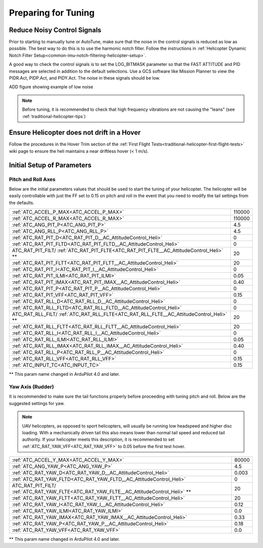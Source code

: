 .. _traditional-helicopter-tuning-preparing:

====================
Preparing for Tuning
====================

Reduce Noisy Control Signals
============================

Prior to starting to manually tune or AutoTune, make sure that the noise in the control signals is reduced as low as possible.  The best way to do this is to use the harmonic notch filter.  Follow the instructions in :ref:`Helicopter Dynamic Notch Filter Setup<common-imu-notch-filtering-helicopter-setup>`.  

A good way to check the control signals is to set the LOG_BITMASK parameter so that the FAST ATTITUDE and PID messages are selected in addition to the default selections.  Use a GCS software like Mission Planner to view the PIDR.Act, PIDP.Act, and PIDY.Act.  The noise in these signals should be low.

ADD figure showing example of low noise 

.. Note::  Before tuning, it is recommended to check that high frequency vibrations are not causing the "leans" (see :ref:`traditional-helicopter-tips`)

Ensure Helicopter does not drift in a Hover 
===========================================

Follow the procedures in the Hover Trim section of the :ref:`First Flight Tests<traditional-helicopter-first-flight-tests>` wiki page to ensure the heli maintains a near driftless hover (< 1 m/s).
  

Initial Setup of Parameters
===========================
Pitch and Roll Axes
-------------------

Below are the initial parameters values that should be used to start the tuning
of your helicopter. The helicopter will be easily controllable with just the FF set to
0.15 on pitch and roll in the event that you need to modify the tail settings
from the defaults.  

+----------------------------------------------------------------------+---------+
| :ref:`ATC_ACCEL_P_MAX<ATC_ACCEL_P_MAX>`                              | 110000  |
+----------------------------------------------------------------------+---------+
| :ref:`ATC_ACCEL_R_MAX<ATC_ACCEL_R_MAX>`                              | 110000  |
+----------------------------------------------------------------------+---------+
| :ref:`ATC_ANG_PIT_P<ATC_ANG_PIT_P>`                                  | 4.5     |
+----------------------------------------------------------------------+---------+
| :ref:`ATC_ANG_RLL_P<ATC_ANG_RLL_P>`                                  | 4.5     |
+----------------------------------------------------------------------+---------+
| :ref:`ATC_RAT_PIT_D<ATC_RAT_PIT_D__AC_AttitudeControl_Heli>`         | 0       |
+----------------------------------------------------------------------+---------+
| :ref:`ATC_RAT_PIT_FLTD<ATC_RAT_PIT_FLTD__AC_AttitudeControl_Heli>`   | 0       |
+----------------------------------------------------------------------+---------+
| ATC_RAT_PIT_FILT/                                                    | 20      |
| :ref:`ATC_RAT_PIT_FLTE<ATC_RAT_PIT_FLTE__AC_AttitudeControl_Heli>` **|         |
+----------------------------------------------------------------------+---------+
| :ref:`ATC_RAT_PIT_FLTT<ATC_RAT_PIT_FLTT__AC_AttitudeControl_Heli>`   | 20      |
+----------------------------------------------------------------------+---------+
| :ref:`ATC_RAT_PIT_I<ATC_RAT_PIT_I__AC_AttitudeControl_Heli>`         | 0       |
+----------------------------------------------------------------------+---------+
| :ref:`ATC_RAT_PIT_ILMI<ATC_RAT_PIT_ILMI>`                            | 0.05    |
+----------------------------------------------------------------------+---------+
| :ref:`ATC_RAT_PIT_IMAX<ATC_RAT_PIT_IMAX__AC_AttitudeControl_Heli>`   | 0.40    |
+----------------------------------------------------------------------+---------+
| :ref:`ATC_RAT_PIT_P<ATC_RAT_PIT_P__AC_AttitudeControl_Heli>`         | 0       |
+----------------------------------------------------------------------+---------+
| :ref:`ATC_RAT_PIT_VFF<ATC_RAT_PIT_VFF>`                              | 0.15    |
+----------------------------------------------------------------------+---------+
| :ref:`ATC_RAT_RLL_D<ATC_RAT_RLL_D__AC_AttitudeControl_Heli>`         | 0       |
+----------------------------------------------------------------------+---------+
| :ref:`ATC_RAT_RLL_FLTD<ATC_RAT_RLL_FLTD__AC_AttitudeControl_Heli>`   | 0       |
+----------------------------------------------------------------------+---------+
| ATC_RAT_RLL_FILT/                                                    | 20      |
| :ref:`ATC_RAT_RLL_FLTE<ATC_RAT_RLL_FLTE__AC_AttitudeControl_Heli>` **|         |
+----------------------------------------------------------------------+---------+
| :ref:`ATC_RAT_RLL_FLTT<ATC_RAT_RLL_FLTT__AC_AttitudeControl_Heli>`   | 20      |
+----------------------------------------------------------------------+---------+
| :ref:`ATC_RAT_RLL_I<ATC_RAT_RLL_I__AC_AttitudeControl_Heli>`         | 0       |
+----------------------------------------------------------------------+---------+
| :ref:`ATC_RAT_RLL_ILMI<ATC_RAT_RLL_ILMI>`                            | 0.05    |
+----------------------------------------------------------------------+---------+
| :ref:`ATC_RAT_RLL_IMAX<ATC_RAT_RLL_IMAX__AC_AttitudeControl_Heli>`   | 0.40    |
+----------------------------------------------------------------------+---------+
| :ref:`ATC_RAT_RLL_P<ATC_RAT_RLL_P__AC_AttitudeControl_Heli>`         | 0       |
+----------------------------------------------------------------------+---------+
| :ref:`ATC_RAT_RLL_VFF<ATC_RAT_RLL_VFF>`                              | 0.15    |
+----------------------------------------------------------------------+---------+
| :ref:`ATC_INPUT_TC<ATC_INPUT_TC>`                                    | 0.15    |
+----------------------------------------------------------------------+---------+

** This param name changed in ArduPilot 4.0 and later.

Yaw Axis (Rudder)
-----------------

It is recommended to make sure the tail functions properly before proceeding
with tuning pitch and roll. Below are the suggested settings for yaw. 

.. Note::  UAV helicopters, as opposed to sport helicopters, will usually be running low headspeed and higher disc loading. With a mechanically driven tail this also means lower than normal tail speed and reduced tail authority. If your helicopter meets this description, it is recommended to set :ref:`ATC_RAT_YAW_VFF<ATC_RAT_YAW_VFF>` to 0.05 before the first test hover.

+----------------------------------------------------------------------+----------+
| :ref:`ATC_ACCEL_Y_MAX<ATC_ACCEL_Y_MAX>`                              | 80000    |
+----------------------------------------------------------------------+----------+
| :ref:`ATC_ANG_YAW_P<ATC_ANG_YAW_P>`                                  | 4.5      |
+----------------------------------------------------------------------+----------+
| :ref:`ATC_RAT_YAW_D<ATC_RAT_YAW_D__AC_AttitudeControl_Heli>`         | 0.003    |
+----------------------------------------------------------------------+----------+
| :ref:`ATC_RAT_YAW_FLTD<ATC_RAT_YAW_FLTD__AC_AttitudeControl_Heli>`   | 0        |
+----------------------------------------------------------------------+----------+
| ATC_RAT_PIT_FILT/                                                    | 20       |
| :ref:`ATC_RAT_YAW_FLTE<ATC_RAT_YAW_FLTE__AC_AttitudeControl_Heli>` **|          |
+----------------------------------------------------------------------+----------+
| :ref:`ATC_RAT_YAW_FLTT<ATC_RAT_YAW_FLTT__AC_AttitudeControl_Heli>`   | 20       |
+----------------------------------------------------------------------+----------+
| :ref:`ATC_RAT_YAW_I<ATC_RAT_YAW_I__AC_AttitudeControl_Heli>`         | 0.12     |
+----------------------------------------------------------------------+----------+
| :ref:`ATC_RAT_YAW_ILMI<ATC_RAT_YAW_ILMI>`                            | 0.0      |
+----------------------------------------------------------------------+----------+
| :ref:`ATC_RAT_YAW_IMAX<ATC_RAT_YAW_IMAX__AC_AttitudeControl_Heli>`   | 0.33     |
+----------------------------------------------------------------------+----------+
| :ref:`ATC_RAT_YAW_P<ATC_RAT_YAW_P__AC_AttitudeControl_Heli>`         | 0.18     |
+----------------------------------------------------------------------+----------+
| :ref:`ATC_RAT_YAW_VFF<ATC_RAT_YAW_VFF>`                              | 0.0      |
+----------------------------------------------------------------------+----------+

** This param name changed in ArduPilot 4.0 and later.
